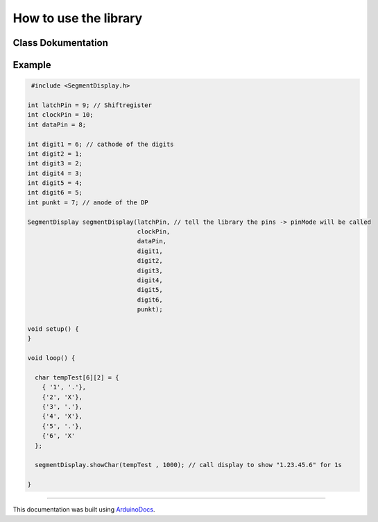 How to use the library
======================
Class Dokumentation
-------------------

.. doxygenclass:: SegmentDisplay
   :project: SegmentDisplay
   :members:

Example
-------
.. code-block:: c

   #include <SegmentDisplay.h>

  int latchPin = 9; // Shiftregister
  int clockPin = 10;
  int dataPin = 8;

  int digit1 = 6; // cathode of the digits
  int digit2 = 1;
  int digit3 = 2;
  int digit4 = 3;
  int digit5 = 4;
  int digit6 = 5;
  int punkt = 7; // anode of the DP

  SegmentDisplay segmentDisplay(latchPin, // tell the library the pins -> pinMode will be called
                                clockPin,
                                dataPin,
                                digit1,
                                digit2,
                                digit3,
                                digit4,
                                digit5,
                                digit6,
                                punkt);

  void setup() {
  }

  void loop() {
  
    char tempTest[6][2] = {
      { '1', '.'},
      {'2', 'X'},
      {'3', '.'},
      {'4', 'X'},
      {'5', '.'},
      {'6', 'X'
    };

    segmentDisplay.showChar(tempTest , 1000); // call display to show "1.23.45.6" for 1s

  }

----

This documentation was built using ArduinoDocs_.

.. _ArduinoDocs: http://arduinodocs.readthedocs.org
